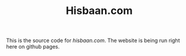 #+TITLE: Hisbaan.com

This is the source code for [[hisbaan.com]]. The website is being run right here on github pages.
